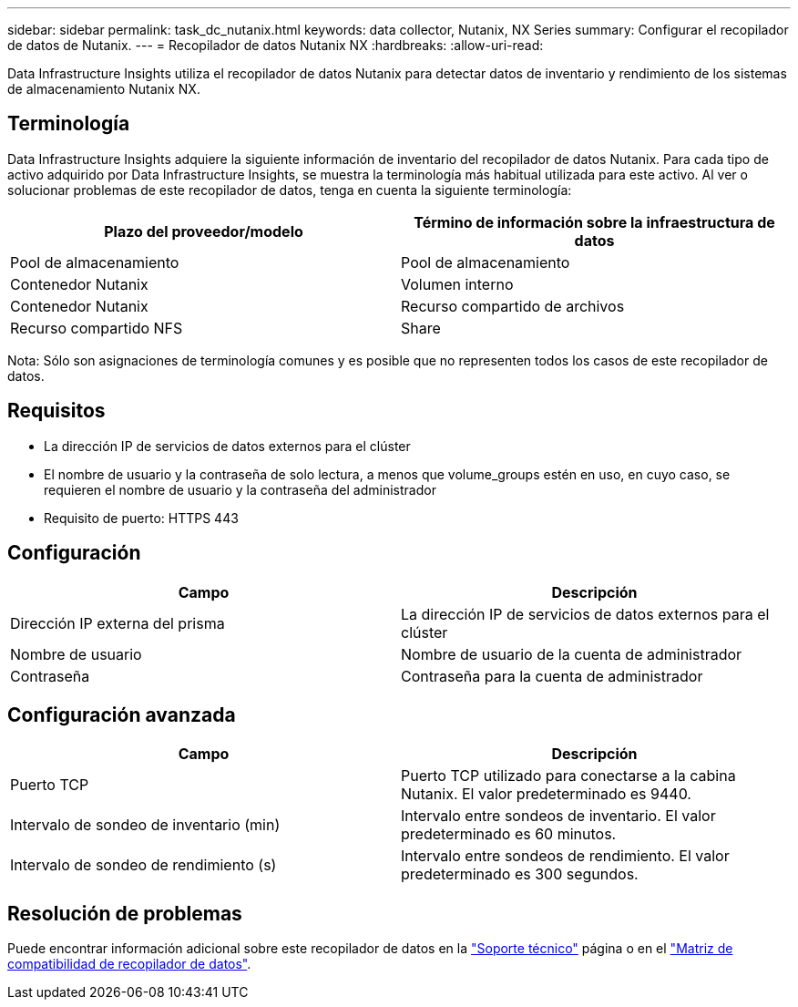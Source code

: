 ---
sidebar: sidebar 
permalink: task_dc_nutanix.html 
keywords: data collector, Nutanix, NX Series 
summary: Configurar el recopilador de datos de Nutanix. 
---
= Recopilador de datos Nutanix NX
:hardbreaks:
:allow-uri-read: 


[role="lead"]
Data Infrastructure Insights utiliza el recopilador de datos Nutanix para detectar datos de inventario y rendimiento de los sistemas de almacenamiento Nutanix NX.



== Terminología

Data Infrastructure Insights adquiere la siguiente información de inventario del recopilador de datos Nutanix. Para cada tipo de activo adquirido por Data Infrastructure Insights, se muestra la terminología más habitual utilizada para este activo. Al ver o solucionar problemas de este recopilador de datos, tenga en cuenta la siguiente terminología:

[cols="2*"]
|===
| Plazo del proveedor/modelo | Término de información sobre la infraestructura de datos 


| Pool de almacenamiento | Pool de almacenamiento 


| Contenedor Nutanix | Volumen interno 


| Contenedor Nutanix | Recurso compartido de archivos 


| Recurso compartido NFS | Share 
|===
Nota: Sólo son asignaciones de terminología comunes y es posible que no representen todos los casos de este recopilador de datos.



== Requisitos

* La dirección IP de servicios de datos externos para el clúster
* El nombre de usuario y la contraseña de solo lectura, a menos que volume_groups estén en uso, en cuyo caso, se requieren el nombre de usuario y la contraseña del administrador
* Requisito de puerto: HTTPS 443




== Configuración

[cols="2*"]
|===
| Campo | Descripción 


| Dirección IP externa del prisma | La dirección IP de servicios de datos externos para el clúster 


| Nombre de usuario | Nombre de usuario de la cuenta de administrador 


| Contraseña | Contraseña para la cuenta de administrador 
|===


== Configuración avanzada

[cols="2*"]
|===
| Campo | Descripción 


| Puerto TCP | Puerto TCP utilizado para conectarse a la cabina Nutanix. El valor predeterminado es 9440. 


| Intervalo de sondeo de inventario (min) | Intervalo entre sondeos de inventario. El valor predeterminado es 60 minutos. 


| Intervalo de sondeo de rendimiento (s) | Intervalo entre sondeos de rendimiento. El valor predeterminado es 300 segundos. 
|===


== Resolución de problemas

Puede encontrar información adicional sobre este recopilador de datos en la link:concept_requesting_support.html["Soporte técnico"] página o en el link:reference_data_collector_support_matrix.html["Matriz de compatibilidad de recopilador de datos"].
